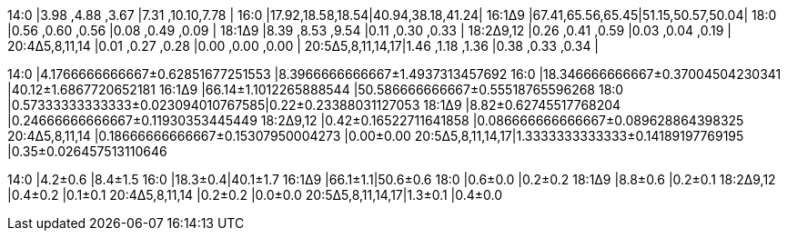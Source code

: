 14:0             |3.98 ,4.88 ,3.67 |7.31 ,10.10,7.78 |
16:0             |17.92,18.58,18.54|40.94,38.18,41.24|
16:1Δ9           |67.41,65.56,65.45|51.15,50.57,50.04|
18:0             |0.56 ,0.60 ,0.56 |0.08 ,0.49 ,0.09 |
18:1Δ9           |8.39 ,8.53 ,9.54 |0.11 ,0.30 ,0.33 |
18:2Δ9,12        |0.26 ,0.41 ,0.59 |0.03 ,0.04 ,0.19 |
20:4Δ5,8,11,14   |0.01 ,0.27 ,0.28 |0.00 ,0.00 ,0.00 |
20:5Δ5,8,11,14,17|1.46 ,1.18 ,1.36 |0.38 ,0.33 ,0.34 |

14:0             |4.1766666666667±0.62851677251553  |8.3966666666667±1.4937313457692
16:0             |18.346666666667±0.37004504230341  |40.12±1.6867720652181
16:1Δ9           |66.14±1.1012265888544             |50.586666666667±0.55518765596268
18:0             |0.57333333333333±0.023094010767585|0.22±0.23388031127053
18:1Δ9           |8.82±0.62745517768204             |0.24666666666667±0.11930353445449
18:2Δ9,12        |0.42±0.16522711641858             |0.086666666666667±0.089628864398325
20:4Δ5,8,11,14   |0.18666666666667±0.15307950004273 |0.00±0.00
20:5Δ5,8,11,14,17|1.3333333333333±0.14189197769195  |0.35±0.026457513110646

14:0             |4.2±0.6 |8.4±1.5
16:0             |18.3±0.4|40.1±1.7
16:1Δ9           |66.1±1.1|50.6±0.6
18:0             |0.6±0.0 |0.2±0.2
18:1Δ9           |8.8±0.6 |0.2±0.1
18:2Δ9,12        |0.4±0.2 |0.1±0.1
20:4Δ5,8,11,14   |0.2±0.2 |0.0±0.0
20:5Δ5,8,11,14,17|1.3±0.1 |0.4±0.0